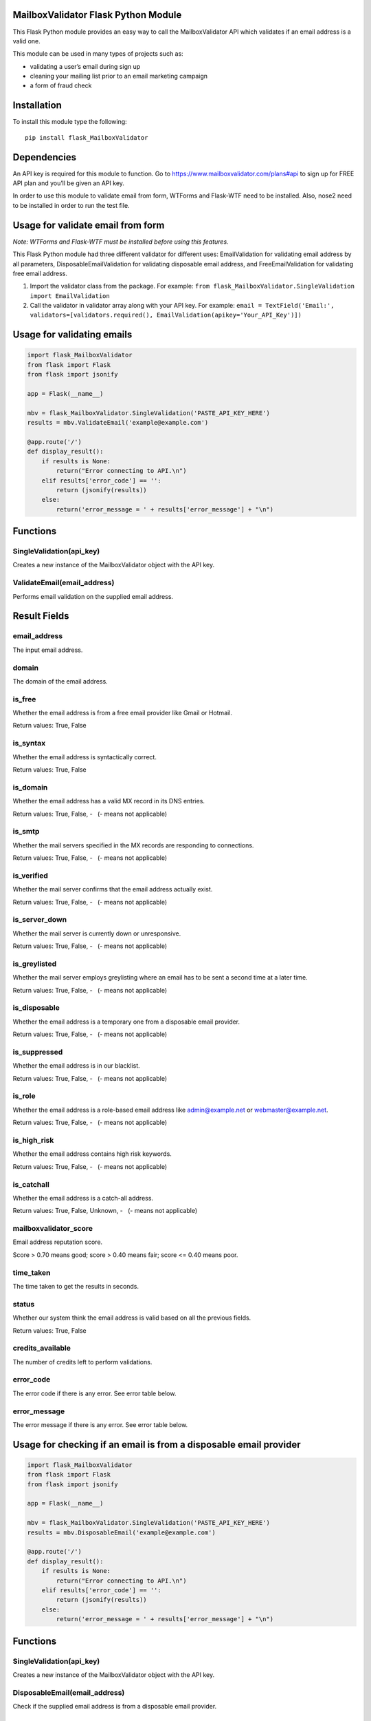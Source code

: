 MailboxValidator Flask Python Module
====================================

This Flask Python module provides an easy way to call the
MailboxValidator API which validates if an email address is a valid one.

This module can be used in many types of projects such as:

-  validating a user’s email during sign up
-  cleaning your mailing list prior to an email marketing campaign
-  a form of fraud check

Installation
============

To install this module type the following:

::

   pip install flask_MailboxValidator

Dependencies
============

An API key is required for this module to function. Go to
https://www.mailboxvalidator.com/plans#api to sign up for FREE API plan
and you’ll be given an API key.

In order to use this module to validate email from form, WTForms and
Flask-WTF need to be installed. Also, nose2 need to be installed in
order to run the test file.

Usage for validate email from form
==================================

*Note: WTForms and Flask-WTF must be installed before using this
features.*

This Flask Python module had three different validator for different uses: EmailValidation for validating email address by all parameters, DisposableEmailValidation for validating disposable email address, and FreeEmailValidation for validating free email address.

1. Import the validator class from the package. For example:
   ``from flask_MailboxValidator.SingleValidation import EmailValidation``
2. Call the validator in validator array along with your API key. For example:
   ``email = TextField('Email:', validators=[validators.required(), EmailValidation(apikey='Your_API_Key')])``

Usage for validating emails
===========================

.. code:: python

   import flask_MailboxValidator
   from flask import Flask
   from flask import jsonify

   app = Flask(__name__)

   mbv = flask_MailboxValidator.SingleValidation('PASTE_API_KEY_HERE')
   results = mbv.ValidateEmail('example@example.com')

   @app.route('/')
   def display_result():
       if results is None:
           return("Error connecting to API.\n")
       elif results['error_code'] == '':
           return (jsonify(results))
       else:
           return('error_message = ' + results['error_message'] + "\n")

Functions
=========

SingleValidation(api_key)
~~~~~~~~~~~~~~~~~~~~~~~~~

Creates a new instance of the MailboxValidator object with the API key.

ValidateEmail(email_address)
~~~~~~~~~~~~~~~~~~~~~~~~~~~~

Performs email validation on the supplied email address.

Result Fields
=============

email_address
~~~~~~~~~~~~~

The input email address.

domain
~~~~~~

The domain of the email address.

is_free
~~~~~~~

Whether the email address is from a free email provider like Gmail or
Hotmail.

Return values: True, False

is_syntax
~~~~~~~~~

Whether the email address is syntactically correct.

Return values: True, False

is_domain
~~~~~~~~~

Whether the email address has a valid MX record in its DNS entries.

Return values: True, False, -   (- means not applicable)

is_smtp
~~~~~~~

Whether the mail servers specified in the MX records are responding to
connections.

Return values: True, False, -   (- means not applicable)

is_verified
~~~~~~~~~~~

Whether the mail server confirms that the email address actually exist.

Return values: True, False, -   (- means not applicable)

is_server_down
~~~~~~~~~~~~~~

Whether the mail server is currently down or unresponsive.

Return values: True, False, -   (- means not applicable)

is_greylisted
~~~~~~~~~~~~~

Whether the mail server employs greylisting where an email has to be
sent a second time at a later time.

Return values: True, False, -   (- means not applicable)

is_disposable
~~~~~~~~~~~~~

Whether the email address is a temporary one from a disposable email
provider.

Return values: True, False, -   (- means not applicable)

is_suppressed
~~~~~~~~~~~~~

Whether the email address is in our blacklist.

Return values: True, False, -   (- means not applicable)

is_role
~~~~~~~

Whether the email address is a role-based email address like
admin@example.net or webmaster@example.net.

Return values: True, False, -   (- means not applicable)

is_high_risk
~~~~~~~~~~~~

Whether the email address contains high risk keywords.

Return values: True, False, -   (- means not applicable)

is_catchall
~~~~~~~~~~~

Whether the email address is a catch-all address.

Return values: True, False, Unknown, -   (- means not applicable)

mailboxvalidator_score
~~~~~~~~~~~~~~~~~~~~~~

Email address reputation score.

Score > 0.70 means good; score > 0.40 means fair; score <= 0.40 means
poor.

time_taken
~~~~~~~~~~

The time taken to get the results in seconds.

status
~~~~~~

Whether our system think the email address is valid based on all the
previous fields.

Return values: True, False

credits_available
~~~~~~~~~~~~~~~~~

The number of credits left to perform validations.

error_code
~~~~~~~~~~

The error code if there is any error. See error table below.

error_message
~~~~~~~~~~~~~

The error message if there is any error. See error table below.

Usage for checking if an email is from a disposable email provider
==================================================================

.. code:: python

   import flask_MailboxValidator
   from flask import Flask
   from flask import jsonify

   app = Flask(__name__)

   mbv = flask_MailboxValidator.SingleValidation('PASTE_API_KEY_HERE')
   results = mbv.DisposableEmail('example@example.com')

   @app.route('/')
   def display_result():
       if results is None:
           return("Error connecting to API.\n")
       elif results['error_code'] == '':
           return (jsonify(results))
       else:
           return('error_message = ' + results['error_message'] + "\n")

.. _functions-1:

Functions
=========

.. _singlevalidationapi_key-1:

SingleValidation(api_key)
~~~~~~~~~~~~~~~~~~~~~~~~~

Creates a new instance of the MailboxValidator object with the API key.

DisposableEmail(email_address)
~~~~~~~~~~~~~~~~~~~~~~~~~~~~~~

Check if the supplied email address is from a disposable email provider.

.. _result-fields-1:

Result Fields
=============

.. _email_address-1:

email_address
~~~~~~~~~~~~~

The input email address.

.. _is_disposable-1:

is_disposable
~~~~~~~~~~~~~

Whether the email address is a temporary one from a disposable email
provider.

Return values: True, False

.. _credits_available-1:

credits_available
~~~~~~~~~~~~~~~~~

The number of credits left to perform validations.

.. _error_code-1:

error_code
~~~~~~~~~~

The error code if there is any error. See error table below.

.. _error_message-1:

error_message
~~~~~~~~~~~~~

The error message if there is any error. See error table below.

Usage for checking if an email is from a free email provider
============================================================

.. code:: python

   import flask_MailboxValidator
   from flask import Flask
   from flask import jsonify

   app = Flask(__name__)

   mbv = flask_MailboxValidator.SingleValidation('PASTE_API_KEY_HERE')
   results = mbv.FreeEmail('example@example.com')

   @app.route('/')
   def display_result():
       if results is None:
           return("Error connecting to API.\n")
       elif results['error_code'] == '':
           return (jsonify(results))
       else:
           return('error_message = ' + results['error_message'] + "\n")

.. _functions-2:

Functions
=========

.. _singlevalidationapi_key-2:

SingleValidation(api_key)
~~~~~~~~~~~~~~~~~~~~~~~~~

Creates a new instance of the MailboxValidator object with the API key.

FreeEmail(email_address)
~~~~~~~~~~~~~~~~~~~~~~~~

Check if the supplied email address is from a free email provider.

.. _result-fields-2:

Result Fields
=============

.. _email_address-2:

email_address
~~~~~~~~~~~~~

The input email address.

.. _is_free-1:

is_free
~~~~~~~

Whether the email address is from a free email provider like Gmail or
Hotmail.

Return values: True, False

.. _credits_available-2:

credits_available
~~~~~~~~~~~~~~~~~

The number of credits left to perform validations.

.. _error_code-2:

error_code
~~~~~~~~~~

The error code if there is any error. See error table below.

.. _error_message-2:

error_message
~~~~~~~~~~~~~

The error message if there is any error. See error table below.

Test
====

To run the test file, you will first need to replace the
‘PASTE_API_KEY_HERE’ with your API key in the test file(Located at test
directory). After that, run this command in terminal:
``python setup.py test``

Errors
======

+------------+-----------------------+
| error_code | error_message         |
+============+=======================+
| 100        | Missing parameter.    |
+------------+-----------------------+
| 101        | API key not found.    |
+------------+-----------------------+
| 102        | API key disabled.     |
+------------+-----------------------+
| 103        | API key expired.      |
+------------+-----------------------+
| 104        | Insufficient credits. |
+------------+-----------------------+
| 105        | Unknown error.        |
+------------+-----------------------+

Copyright
=========

Copyright (C) 2024 by MailboxValidator.com, support@mailboxvalidator.com
